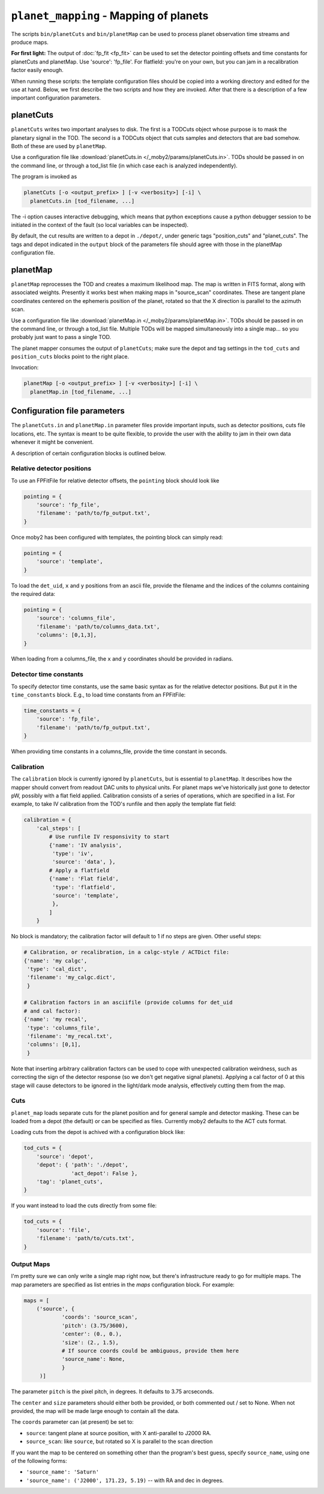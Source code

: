 .. -*- mode: rst; mode: auto-fill -*-

=======================================
``planet_mapping`` - Mapping of planets
=======================================

The scripts ``bin/planetCuts`` and ``bin/planetMap`` can be used to
process planet observation time streams and produce maps.

**For first light:** The output of :doc:`fp_fit <fp_fit>` can be used
to set the detector pointing offsets and time constants for planetCuts
and planetMap.  Use 'source': 'fp_file'.  For flatfield: you're on
your own, but you can jam in a recalibration factor easily enough.

When running these scripts: the template configuration files should be
copied into a working directory and edited for the use at hand.
Below, we first describe the two scripts and how they are invoked.
After that there is a description of a few important configuration
parameters.

planetCuts
==========

``planetCuts`` writes two important analyses to disk.  The first is a
TODCuts object whose purpose is to mask the planetary signal in the
TOD.  The second is a TODCuts object that cuts samples and detectors
that are bad somehow.  Both of these are used by ``planetMap``.

Use a configuration file like :download:`planetCuts.in
</_moby2/params/planetCuts.in>`.  TODs should be passed in on the
command line, or through a tod_list file (in which case each is
analyzed independently).

The program is invoked as

.. code-block:: bash

  planetCuts [-o <output_prefix> ] [-v <verbosity>] [-i] \
    planetCuts.in [tod_filename, ...]

The -i option causes interactive debugging, which means that python
exceptions cause a python debugger session to be initiated in the
context of the fault (so local variables can be inspected).

By default, the cut results are written to a depot in ``./depot/``,
under generic tags "position_cuts" and "planet_cuts".  The tags and
depot indicated in the ``output`` block of the parameters file should
agree with those in the planetMap configuration file.


planetMap
=========

``planetMap`` reprocesses the TOD and creates a maximum likelihood
map.  The map is written in FITS format, along with associated
weights.  Presently it works best when making maps in "source_scan"
coordinates.  These are tangent plane coordinates centered on the
ephemeris position of the planet, rotated so that the X direction is
parallel to the azimuth scan.

Use a configuration file like :download:`planetMap.in
</_moby2/params/planetMap.in>`.  TODs should be passed in on the
command line, or through a tod_list file.  Multiple TODs will be
mapped simultaneously into a single map... so you probably just want
to pass a single TOD.

The planet mapper consumes the output of ``planetCuts``; make sure the
depot and tag settings in the ``tod_cuts`` and ``position_cuts``
blocks point to the right place.

Invocation:

.. code-block:: bash

  planetMap [-o <output_prefix> ] [-v <verbosity>] [-i] \
    planetMap.in [tod_filename, ...]


Configuration file parameters
=============================

The ``planetCuts.in`` and ``planetMap.in`` parameter files provide
important inputs, such as detector positions, cuts file locations,
etc.  The syntax is meant to be quite flexible, to provide the user
with the ability to jam in their own data whenever it might be
convenient.

A description of certain configuration blocks is outlined below.

Relative detector positions
---------------------------

To use an FPFitFile for relative detector offsets, the ``pointing``
block should look like

.. code-block:: python

  pointing = {
      'source': 'fp_file',
      'filename': 'path/to/fp_output.txt',
  }


Once moby2 has been configured with templates, the pointing block can
simply read:

.. code-block:: python

  pointing = {
      'source': 'template',
  }

To load the ``det_uid``, ``x`` and ``y`` positions from an ascii file,
provide the filename and the indices of the columns containing the
required data:

.. code-block:: python

  pointing = {
      'source': 'columns_file',
      'filename': 'path/to/columns_data.txt',
      'columns': [0,1,3],
  }

When loading from a columns_file, the ``x`` and ``y`` coordinates
should be provided in radians.


Detector time constants
-----------------------

To specify detector time constants, use the same basic syntax as for
the relative detector positions.  But put it in the ``time_constants``
block.  E.g., to load time constants from an FPFitFile:

.. code-block:: python

  time_constants = {
      'source': 'fp_file',
      'filename': 'path/to/fp_output.txt',
  }

When providing time constants in a columns_file, provide the time
constant in seconds.

Calibration
-----------

The ``calibration`` block is currently ignored by ``planetCuts``, but
is essential to ``planetMap``.  It describes how the mapper should
convert from readout DAC units to physical units.  For planet maps
we've historically just gone to detector pW, possibly with a flat
field applied.  Calibration consists of a series of operations, which
are specified in a list.  For example, to take IV calibration from the
TOD's runfile and then apply the template flat field:

.. code-block:: python

  calibration = {
      'cal_steps': [
          # Use runfile IV responsivity to start
          {'name': 'IV analysis',
           'type': 'iv', 
           'source': 'data', }, 
          # Apply a flatfield
          {'name': 'Flat field',
           'type': 'flatfield',
           'source': 'template',
           },
          ]
      }

No block is mandatory; the calibration factor will default to 1 if no
steps are given.  Other useful steps:

.. code-block:: python
  
  # Calibration, or recalibration, in a calgc-style / ACTDict file:
  {'name': 'my calgc',
   'type': 'cal_dict',
   'filename': 'my_calgc.dict',
   }
  
  # Calibration factors in an asciifile (provide columns for det_uid
  # and cal factor):
  {'name': 'my recal',
   'type': 'columns_file',
   'filename': 'my_recal.txt',
   'columns': [0,1],
   }

Note that inserting arbitrary calibration factors can be used to cope
with unexpected calibration weirdness, such as correcting the sign of
the detector response (so we don't get negative signal planets).
Applying a cal factor of 0 at this stage will cause detectors to be
ignored in the light/dark mode analysis, effectively cutting them from
the map.
   
Cuts
----

``planet_map`` loads separate cuts for the planet position and for
general sample and detector masking.  These can be loaded from a depot
(the default) or can be specified as files.  Currently moby2 defaults
to the ACT cuts format.

Loading cuts from the depot is achived with a configuration block
like:

.. code-block:: python
  
  tod_cuts = {
      'source': 'depot',
      'depot': { 'path': './depot',
                 'act_depot': False },
      'tag': 'planet_cuts',
  }

If you want instead to load the cuts directly from some file:

.. code-block:: python
  
  tod_cuts = {
      'source': 'file',
      'filename': 'path/to/cuts.txt',
  }

Output Maps
-----------

I'm pretty sure we can only write a single map right now, but there's
infrastructure ready to go for multiple maps.  The map parameters are
specified as list entries in the `maps` configuration block.  For
example:

.. code-block:: python
  
  maps = [
      ('source', {
              'coords': 'source_scan',
              'pitch': (3.75/3600),
              'center': (0., 0.),
              'size': (2., 1.5),
              # If source coords could be ambiguous, provide them here
              'source_name': None,
              }
       )]

The parameter ``pitch`` is the pixel pitch, in degrees.  It defaults
to 3.75 arcseconds.

The ``center`` and ``size`` parameters should either both be provided,
or both commented out / set to None.  When not provided, the map will
be made large enough to contain all the data.

The ``coords`` parameter can (at present) be set to:

* ``source``: tangent plane at source position, with X anti-parallel to
  J2000 RA.
* ``source_scan``: like ``source``, but rotated so X is parallel to
  the scan direction

If you want the map to be centered on something other than the
program's best guess, specify ``source_name``, using one of the following
forms:

* ``'source_name': 'Saturn'``
* ``'source_name': ('J2000', 171.23, 5.19)`` -- with RA and dec in
  degrees.

